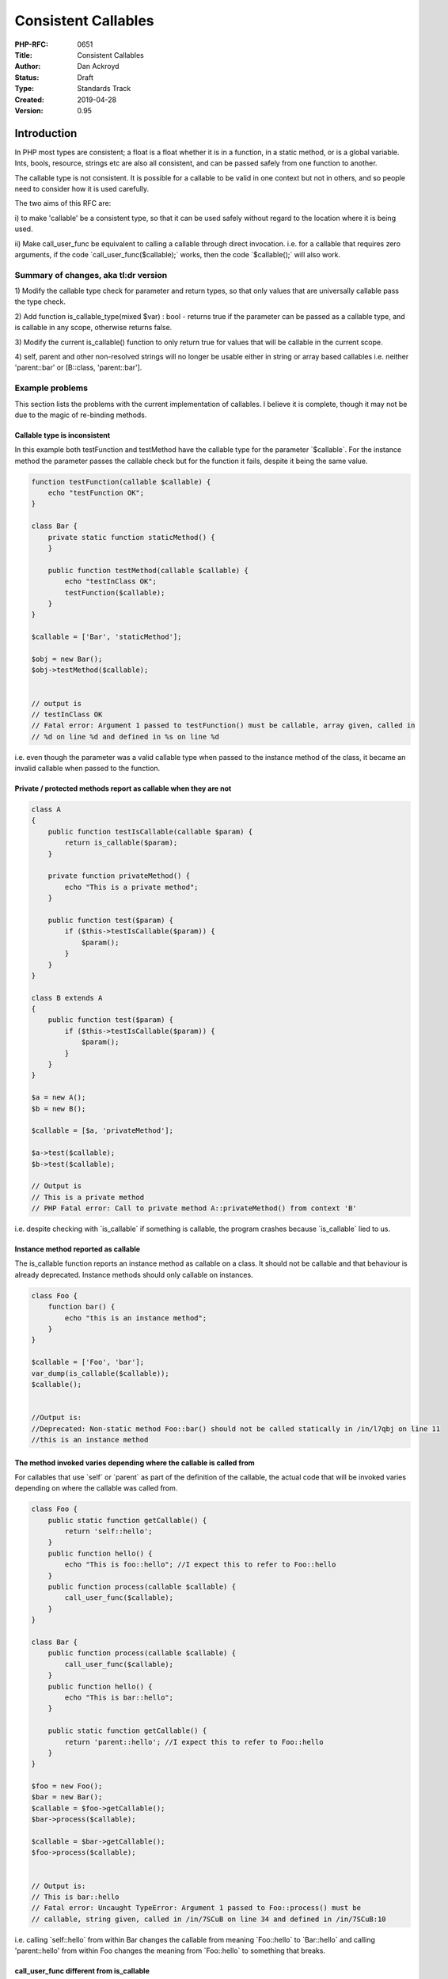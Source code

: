 Consistent Callables
====================

:PHP-RFC: 0651
:Title: Consistent Callables
:Author: Dan Ackroyd
:Status: Draft
:Type: Standards Track
:Created: 2019-04-28
:Version: 0.95

Introduction
------------

In PHP most types are consistent; a float is a float whether it is in a
function, in a static method, or is a global variable. Ints, bools,
resource, strings etc are also all consistent, and can be passed safely
from one function to another.

The callable type is not consistent. It is possible for a callable to be
valid in one context but not in others, and so people need to consider
how it is used carefully.

The two aims of this RFC are:

i) to make 'callable' be a consistent type, so that it can be used
safely without regard to the location where it is being used.

ii) Make call_user_func be equivalent to calling a callable through
direct invocation. i.e. for a callable that requires zero arguments, if
the code \`call_user_func($callable);\` works, then the code
\`$callable();\` will also work.

Summary of changes, aka tl:dr version
~~~~~~~~~~~~~~~~~~~~~~~~~~~~~~~~~~~~~

1) Modify the callable type check for parameter and return types, so
that only values that are universally callable pass the type check.

2) Add function is_callable_type(mixed $var) : bool - returns true if
the parameter can be passed as a callable type, and is callable in any
scope, otherwise returns false.

3) Modify the current is_callable() function to only return true for
values that will be callable in the current scope.

4) self, parent and other non-resolved strings will no longer be usable
either in string or array based callables i.e. neither 'parent::bar' or
[B::class, 'parent::bar'].

Example problems
~~~~~~~~~~~~~~~~

This section lists the problems with the current implementation of
callables. I believe it is complete, though it may not be due to the
magic of re-binding methods.

Callable type is inconsistent
^^^^^^^^^^^^^^^^^^^^^^^^^^^^^

In this example both testFunction and testMethod have the callable type
for the parameter \`$callable`. For the instance method the parameter
passes the callable check but for the function it fails, despite it
being the same value.

.. code:: php

   function testFunction(callable $callable) {
       echo "testFunction OK";
   }
    
   class Bar {
       private static function staticMethod() {
       }
    
       public function testMethod(callable $callable) {
           echo "testInClass OK";
           testFunction($callable);
       }
   }
    
   $callable = ['Bar', 'staticMethod'];
    
   $obj = new Bar();
   $obj->testMethod($callable);
    
    
   // output is
   // testInClass OK
   // Fatal error: Argument 1 passed to testFunction() must be callable, array given, called in 
   // %d on line %d and defined in %s on line %d

i.e. even though the parameter was a valid callable type when passed to
the instance method of the class, it became an invalid callable when
passed to the function.

Private / protected methods report as callable when they are not
^^^^^^^^^^^^^^^^^^^^^^^^^^^^^^^^^^^^^^^^^^^^^^^^^^^^^^^^^^^^^^^^

.. code:: php

   class A
   {
       public function testIsCallable(callable $param) {
           return is_callable($param);
       }
    
       private function privateMethod() {
           echo "This is a private method";
       }
    
       public function test($param) {
           if ($this->testIsCallable($param)) {
               $param();
           }
       }
   }
    
   class B extends A
   {
       public function test($param) {
           if ($this->testIsCallable($param)) {
               $param();
           }
       }
   }
    
   $a = new A();
   $b = new B();
    
   $callable = [$a, 'privateMethod'];
    
   $a->test($callable);
   $b->test($callable);
    
   // Output is 
   // This is a private method
   // PHP Fatal error: Call to private method A::privateMethod() from context 'B'

i.e. despite checking with \`is_callable\` if something is callable, the
program crashes because \`is_callable\` lied to us.

Instance method reported as callable
^^^^^^^^^^^^^^^^^^^^^^^^^^^^^^^^^^^^

The is_callable function reports an instance method as callable on a
class. It should not be callable and that behaviour is already
deprecated. Instance methods should only callable on instances.

.. code:: php


   class Foo {
       function bar() {
           echo "this is an instance method";
       }
   }
    
   $callable = ['Foo', 'bar'];
   var_dump(is_callable($callable));
   $callable();
    
    
   //Output is:
   //Deprecated: Non-static method Foo::bar() should not be called statically in /in/l7qbj on line 11
   //this is an instance method

The method invoked varies depending where the callable is called from
^^^^^^^^^^^^^^^^^^^^^^^^^^^^^^^^^^^^^^^^^^^^^^^^^^^^^^^^^^^^^^^^^^^^^

For callables that use \`self\` or \`parent\` as part of the definition
of the callable, the actual code that will be invoked varies depending
on where the callable was called from.

.. code:: php


   class Foo {
       public static function getCallable() {
           return 'self::hello';
       }
       public function hello() {
           echo "This is foo::hello"; //I expect this to refer to Foo::hello 
       }
       public function process(callable $callable) {
           call_user_func($callable);
       }
   }
    
   class Bar {
       public function process(callable $callable) {
           call_user_func($callable);
       }
       public function hello() {
           echo "This is bar::hello";
       }
    
       public static function getCallable() {
           return 'parent::hello'; //I expect this to refer to Foo::hello
       }
   }
    
   $foo = new Foo();
   $bar = new Bar();
   $callable = $foo->getCallable();
   $bar->process($callable);
    
   $callable = $bar->getCallable();
   $foo->process($callable);
    
    
   // Output is:
   // This is bar::hello
   // Fatal error: Uncaught TypeError: Argument 1 passed to Foo::process() must be 
   // callable, string given, called in /in/7SCuB on line 34 and defined in /in/7SCuB:10

i.e. calling \`self::hello\` from within Bar changes the callable from
meaning \`Foo::hello\` to \`Bar::hello\` and calling 'parent::hello'
from within Foo changes the meaning from \`Foo::hello\` to something
that breaks.

call_user_func different from is_callable
^^^^^^^^^^^^^^^^^^^^^^^^^^^^^^^^^^^^^^^^^

In this example the result of calling something through call_user_func
and invoking it directly is different.

.. code:: php


   class foo {
       public static function getCallable() {
           return 'self::bar';
       }
       public function bar() {
           echo "This is foo::bar";
       }
       public function processCUF(callable $callable) {
           call_user_func($callable);
       }
       public function processInvoke(callable $callable) {
           $callable();
       }
   }
   $foo = new Foo();
   $callable = $foo->getCallable();
   $foo->processCUF($callable);
    
   $bar->processInvoke($callable);
    
   // Output is:
   // This is foo::bar
   // Fatal error: Uncaught Error: Class 'self' not found in /in/DDGHU:14

i.e. despite something being 'callable' it is only callable directly and
not through call_user_func.

Details of changes
------------------

Definition of valid values for callable type
~~~~~~~~~~~~~~~~~~~~~~~~~~~~~~~~~~~~~~~~~~~~

The following would be the complete list of valid values for the
callable type:

#. A string that is the name of a function.
#. An array consisting of two elements; a string at index 0 which is a
   valid fully qualified class name, and a string at index 1 which must
   meet the conditions:

   -  either be the name of a public static function of the class or the
      class must have a magic \__callStatic method.
   -  the name must not be that of an instance method.

#. An array consisting of two elements; an object at index 0, and a
   string at index 1 where either the string is the name of a public
   method of the object, or the object has a magic \__call method.
#. A string of the form \`%CLASS_NAME%::%STATIC_METHOD_NAME%\` where
   %CLASS_NAME% is fully qualified class name, and %STATIC_METHOD_NAME%
   which must meet the conditions:

   -  either be the name of a public static function of the class or the
      class must have a magic \__callStatic method.
   -  the name must not be that of an instance method.

#. An instance of a class (an object) where the class has a public
   \__invoke() method.
#. Closures, which includes anonymous functions.

Note - Does not affect calling private/protected methods in correct
scope

While they would no longer pass the type checker for the callable type,
private and protected methods could still be executed through
call_user_func and direct invocation.

.. code:: php

   class Foo {
       private function bar() { }
    
       private function getCallback() {
           return [$this, 'bar'];
       }
    
       public execute() {
           $fn = $this->getCallback();
           $fn(); // This still works
           call_user_func($fn); //This also still works.
           echo is_callable($fn); // true
           echo is_callable_type($fn); // false - 
       }
   }

In this example, although \`$fn\` is not a callable that can be passed
around to arbitrary scopes, it is valid to call it inside the class
scope that it's in.

The strings 'self', 'parent', and 'static' are no longer usable as part of a string callable
~~~~~~~~~~~~~~~~~~~~~~~~~~~~~~~~~~~~~~~~~~~~~~~~~~~~~~~~~~~~~~~~~~~~~~~~~~~~~~~~~~~~~~~~~~~~

Currently in PHP a callable can be defined using one of these words in
place of a classname in a colon separated string like
“self::methodName”. When something tries to either call that callable,
or check if it is callable with is_callable(), the keyword is replaced
with the class name depending on the scope that is active. That means
that the real value of the callable depends on where it is called from.

By replacing the run time evaluation of these with the compile time
scope resolution, the variable meaning of the values is removed and
replaced with a consistent meaning.

To be clear, self::class, parent::class and static::class will still be
used as part of array based callable e.g. [self::class, 'foo'] or as
single string form \`self::class . "::foo".\`

Add a is_callable_type() function
~~~~~~~~~~~~~~~~~~~~~~~~~~~~~~~~~

This RFC proposes adding a separate function from is_callable that can
be used to determine if a parameter can be passed as a callable type.

To be clear the meaning of the two functions will be:

is_callable() - returns true if a the first parameter is callable in the
current scope.

is_callable_type(mixed $var) : bool - returns true if the parameter can
be passed as a callable type, and is callable in any scope, otherwise
returns false.

.. code:: php

   class Foo {
    
       private function bar() {}
    
       public function test($param) {
           var_dump(is_callable($param));
           var_dump(is_callable_type($param));
       }
   }
    
   $foo = new Foo();
   $param = [$foo, 'bar'];
   var_dump(is_callable($param));
   $foo->test($param);
    

    
   output will be:
    
   false // as the private method cannot be called from the global scope
   true  // as the private method can be called from within the class scope
   false // as the private method cannot be passed as a parameter with callable type

Instance methods will no longer reported as callable for class names
~~~~~~~~~~~~~~~~~~~~~~~~~~~~~~~~~~~~~~~~~~~~~~~~~~~~~~~~~~~~~~~~~~~~

.. code:: php

   class Foo {
       function bar() {
           echo "this is an instance method";
       }
   }
    
   $callable = ['Foo', 'bar'];
   var_dump(is_callable($callable));

The output for this is currently true, it will be changed to be false.

For an instance method to be part of a valid callable it will need to be
part of a callable that has an instance as the first element in the
callable like this:

.. code:: php

   $foo = new Foo();
   $instanceCallable = [$foo, 'bar'];
    
   var_dump(is_callable($callable));

Any additional is_callable cleanup
~~~~~~~~~~~~~~~~~~~~~~~~~~~~~~~~~~

Any other errors in is_callable() will be fixed so that if
is_callable($fn) returns true, trying to invoke the function directly or
through call_user_func() will not fail due to the callable not being
actually callable.

.. code:: php

   if (is_callable($fn) === true) {
       $fn(); 
       call_user_func($fn);
       // given a zero argument, both of these will be guaranteed to work.
   }

call_user_func equivalence to direct invocation
~~~~~~~~~~~~~~~~~~~~~~~~~~~~~~~~~~~~~~~~~~~~~~~

The changes in the rest of the RFC should make this goal be achieved.
i.e. for any callable that is invokable via
\`call_user_func($callable);\` then the code \`$callable();\` should
also work. For callables that require parameters, then passing them via
\`call_user_func_array($callable, $params);\` should work the same as
$callable($params[0], $params[1]);

Target versions
---------------

The various things that need to be done to implement this RFC do not
need to be all in the same release. There are advantages to having the
changes implemented in separate versions. Below is this list of all the
changes needed and the target version for them.

Add function is_callable_type - 7.4
~~~~~~~~~~~~~~~~~~~~~~~~~~~~~~~~~~~

Add deprecation notices for self and parent usage in string based callable types e.g. 'self::foo' - 7.4
~~~~~~~~~~~~~~~~~~~~~~~~~~~~~~~~~~~~~~~~~~~~~~~~~~~~~~~~~~~~~~~~~~~~~~~~~~~~~~~~~~~~~~~~~~~~~~~~~~~~~~~

Add deprecation notices for deprecation notices for self and parent usage in array based callable types e.g. array('B', 'parent::who') - 7.4
~~~~~~~~~~~~~~~~~~~~~~~~~~~~~~~~~~~~~~~~~~~~~~~~~~~~~~~~~~~~~~~~~~~~~~~~~~~~~~~~~~~~~~~~~~~~~~~~~~~~~~~~~~~~~~~~~~~~~~~~~~~~~~~~~~~~~~~~~~~~

Remove support for "self::methodname" and "parent::methodname" - 8
~~~~~~~~~~~~~~~~~~~~~~~~~~~~~~~~~~~~~~~~~~~~~~~~~~~~~~~~~~~~~~~~~~

Remove support for self and parent names in array('B', 'parent::who') - 8
~~~~~~~~~~~~~~~~~~~~~~~~~~~~~~~~~~~~~~~~~~~~~~~~~~~~~~~~~~~~~~~~~~~~~~~~~

Change behaviour of is_callable - 8

Change the behaviour to reflect the new set of things that are listed as
callable above. This is a non-trivial change, and although it would be
nice to have it sooner than PHP 8, I can't see any acceptable way to do
it without making people angry.

Change behaviour of 'callable' type for parameter types - 8
~~~~~~~~~~~~~~~~~~~~~~~~~~~~~~~~~~~~~~~~~~~~~~~~~~~~~~~~~~~

Change the behaviour to reflect the new set of things that are listed as
callable above. This is a non-trivial change, and although it would be
nice to have it sooner than PHP 8, I can't see any acceptable way to do
it without making people angry.

BC breaks
---------

All of the BC breaks are targeted at the PHP 8 release. None of the
other changes should have any BC impact, other than the deprecated
notices, which will allow people to migrate their code easily.

1. Although there are semantic changes to exactly what is a callable, I
don't believe these would be that impactful, as the new semantics more
closely reflect how people actual use callables. e.g. having a private
method report as callable outside of the class where it is defined is
just currently not a useful thing, and so I don't think many people will
be dependent on that behaviour.

2. There may be code in the wild that relies on the dynamic meaning of
'self::someMethod'. This code would need to be re-written with the
dynamic resolution of method done in userland, as the dynamic resolution
would no longer be done by the engine.

.. code:: php

   'self::someMethod'

   // change to 

   self::class . '::someMethod'

3. Parent resolution

.. code:: php


   $callable = [FooParent::class, 'parent::bar'];

   //  Would need to be replaced with:

   call_user_func(array(get_parent_class('B'), 'who')); // A

Implementation
--------------

TBD

Additional Metadata
-------------------

:Original Authors: Dan Ackroyd
:Original Status: Under Discussion
:Slug: consistent_callables
:Wiki URL: https://wiki.php.net/rfc/consistent_callables

